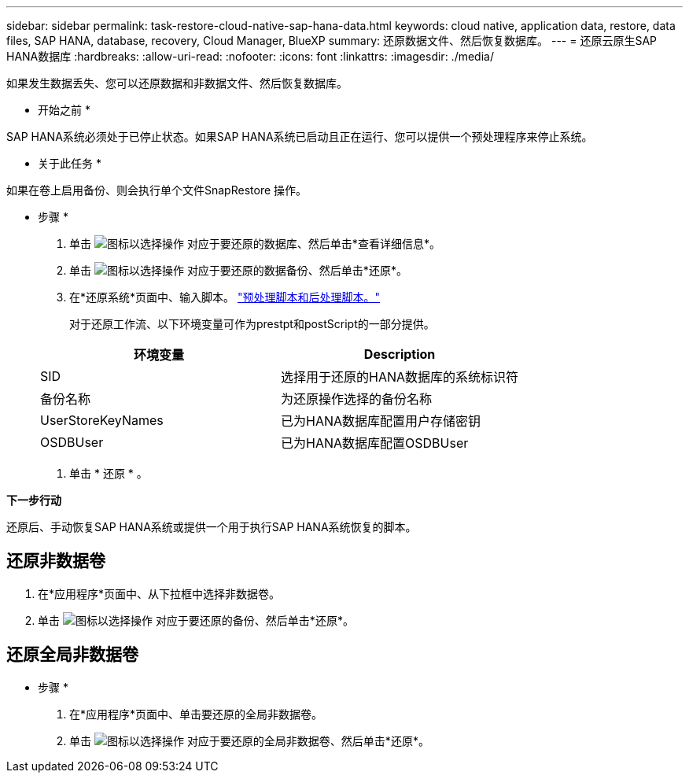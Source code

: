 ---
sidebar: sidebar 
permalink: task-restore-cloud-native-sap-hana-data.html 
keywords: cloud native, application data, restore, data files, SAP HANA, database, recovery, Cloud Manager, BlueXP 
summary: 还原数据文件、然后恢复数据库。 
---
= 还原云原生SAP HANA数据库
:hardbreaks:
:allow-uri-read: 
:nofooter: 
:icons: font
:linkattrs: 
:imagesdir: ./media/


[role="lead"]
如果发生数据丢失、您可以还原数据和非数据文件、然后恢复数据库。

* 开始之前 *

SAP HANA系统必须处于已停止状态。如果SAP HANA系统已启动且正在运行、您可以提供一个预处理程序来停止系统。

* 关于此任务 *

如果在卷上启用备份、则会执行单个文件SnapRestore 操作。

* 步骤 *

. 单击 image:icon-action.png["图标以选择操作"] 对应于要还原的数据库、然后单击*查看详细信息*。
. 单击 image:icon-action.png["图标以选择操作"] 对应于要还原的数据备份、然后单击*还原*。
. 在*还原系统*页面中、输入脚本。 link:task-backup-cloud-native-sap-hana-data.html#prescripts-and-postscripts["预处理脚本和后处理脚本。"]
+
对于还原工作流、以下环境变量可作为prestpt和postScript的一部分提供。

+
|===
| 环境变量 | Description 


 a| 
SID
 a| 
选择用于还原的HANA数据库的系统标识符



 a| 
备份名称
 a| 
为还原操作选择的备份名称



 a| 
UserStoreKeyNames
 a| 
已为HANA数据库配置用户存储密钥



 a| 
OSDBUser
 a| 
已为HANA数据库配置OSDBUser

|===
. 单击 * 还原 * 。


*下一步行动*

还原后、手动恢复SAP HANA系统或提供一个用于执行SAP HANA系统恢复的脚本。



== 还原非数据卷

. 在*应用程序*页面中、从下拉框中选择非数据卷。
. 单击 image:icon-action.png["图标以选择操作"] 对应于要还原的备份、然后单击*还原*。




== 还原全局非数据卷

* 步骤 *

. 在*应用程序*页面中、单击要还原的全局非数据卷。
. 单击 image:icon-action.png["图标以选择操作"] 对应于要还原的全局非数据卷、然后单击*还原*。


